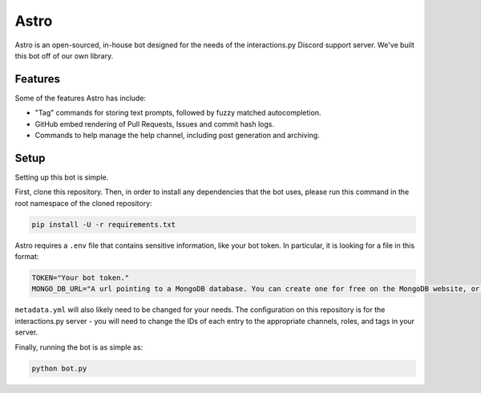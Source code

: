 Astro
=====

Astro is an open-sourced, in-house bot designed for the needs of the interactions.py Discord support server. We've built this bot off of our own library.

Features
********

Some of the features Astro has include:

- "Tag" commands for storing text prompts, followed by fuzzy matched autocompletion.
- GitHub embed rendering of Pull Requests, Issues and commit hash logs.
- Commands to help manage the help channel, including post generation and archiving.

Setup
*****

Setting up this bot is simple.

First, clone this repository. Then, in order to install any dependencies that the bot uses, please run this command in the root namespace of the cloned repository:


.. code-block:: bash

  pip install -U -r requirements.txt

Astro requires a ``.env`` file that contains sensitive information, like your bot token. In particular, it is looking for a file in this format:

.. code-block:: bash

  TOKEN="Your bot token."
  MONGO_DB_URL="A url pointing to a MongoDB database. You can create one for free on the MongoDB website, or run one yourself."

``metadata.yml`` will also likely need to be changed for your needs. The configuration on this repository is for the interactions.py server - you will need to change the IDs of each entry to the appropriate channels, roles, and tags in your server.

Finally, running the bot is as simple as:

.. code-block:: bash

  python bot.py

.. _interactions.py: https://discord.gg/interactions

